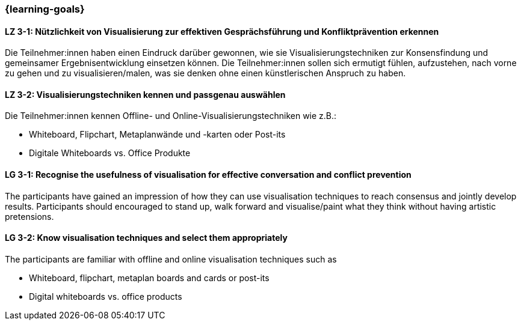 === {learning-goals}

// tag::DE[]

[[LZ-3-1]]
==== LZ 3-1: Nützlichkeit von Visualisierung zur effektiven Gesprächsführung und Konfliktprävention erkennen

Die Teilnehmer:innen haben einen Eindruck darüber gewonnen, wie sie Visualisierungstechniken zur Konsensfindung und gemeinsamer Ergebnisentwicklung einsetzen können.
Die Teilnehmer:innen sollen sich ermutigt fühlen, aufzustehen, nach vorne zu gehen und zu visualisieren/malen, was sie denken ohne einen künstlerischen Anspruch zu haben.

[[LZ-3-2]]
==== LZ 3-2: Visualisierungstechniken kennen und passgenau auswählen

Die Teilnehmer:innen kennen Offline- und Online-Visualisierungstechniken wie z.B.: 		

- Whiteboard, Flipchart, Metaplanwände und -karten oder Post-its
- Digitale Whiteboards vs. Office Produkte


// end::DE[]

// tag::EN[]

[[LG-3-1]]
==== LG 3-1: Recognise the usefulness of visualisation for effective conversation and conflict prevention

The participants have gained an impression of how they can use visualisation techniques to reach consensus and jointly develop results.
Participants should encouraged to stand up, walk forward and visualise/paint what they think without having artistic pretensions.

[[LG-3-2]]
==== LG 3-2: Know visualisation techniques and select them appropriately

The participants are familiar with offline and online visualisation techniques such as

- Whiteboard, flipchart, metaplan boards and cards or post-its
- Digital whiteboards vs. office products

// end::EN[]
